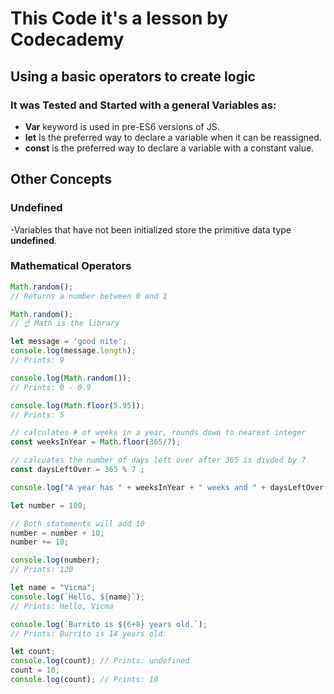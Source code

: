 * This Code it's a lesson by Codecademy
** Using a basic operators to create logic 
*** It was Tested and Started with a general Variables as: 
    - *Var* keyword is used in pre-ES6 versions of JS.
    - *let* Is the preferred way to declare a variable when it can be reassigned.
    - *const* is the preferred way to declare a variable with a constant value.
** Other Concepts
*** Undefined 
   -Variables that have not been initialized store the primitive data type *undefined*.
*** Mathematical Operators
#+BEGIN_SRC js
    Math.random();
    // Returns a number between 0 and 1 

    Math.random();
    // ☝️ Math is the library

    let message = 'good nite';
    console.log(message.length);
    // Prints: 9

    console.log(Math.random());
    // Prints: 0 - 0.9

    console.log(Math.floor(5.95)); 
    // Prints: 5 

    // calculates # of weeks in a year, rounds down to nearest integer
    const weeksInYear = Math.floor(365/7);

    // calcuates the number of days left over after 365 is divded by 7
    const daysLeftOver = 365 % 7 ;

    console.log("A year has " + weeksInYear + " weeks and " + daysLeftOver + " days");

    let number = 100;

    // Both statements will add 10
    number = number + 10;
    number += 10;

    console.log(number); 
    // Prints: 120

    let name = "Vicma";
    console.log(`Hello, ${name}`); 
    // Prints: Hello, Vicma

    console.log(`Burrito is ${6+8} years old.`); 
    // Prints: Burrito is 14 years old.

    let count; 
    console.log(count); // Prints: undefined
    count = 10;
    console.log(count); // Prints: 10
    
    #+END_SRC